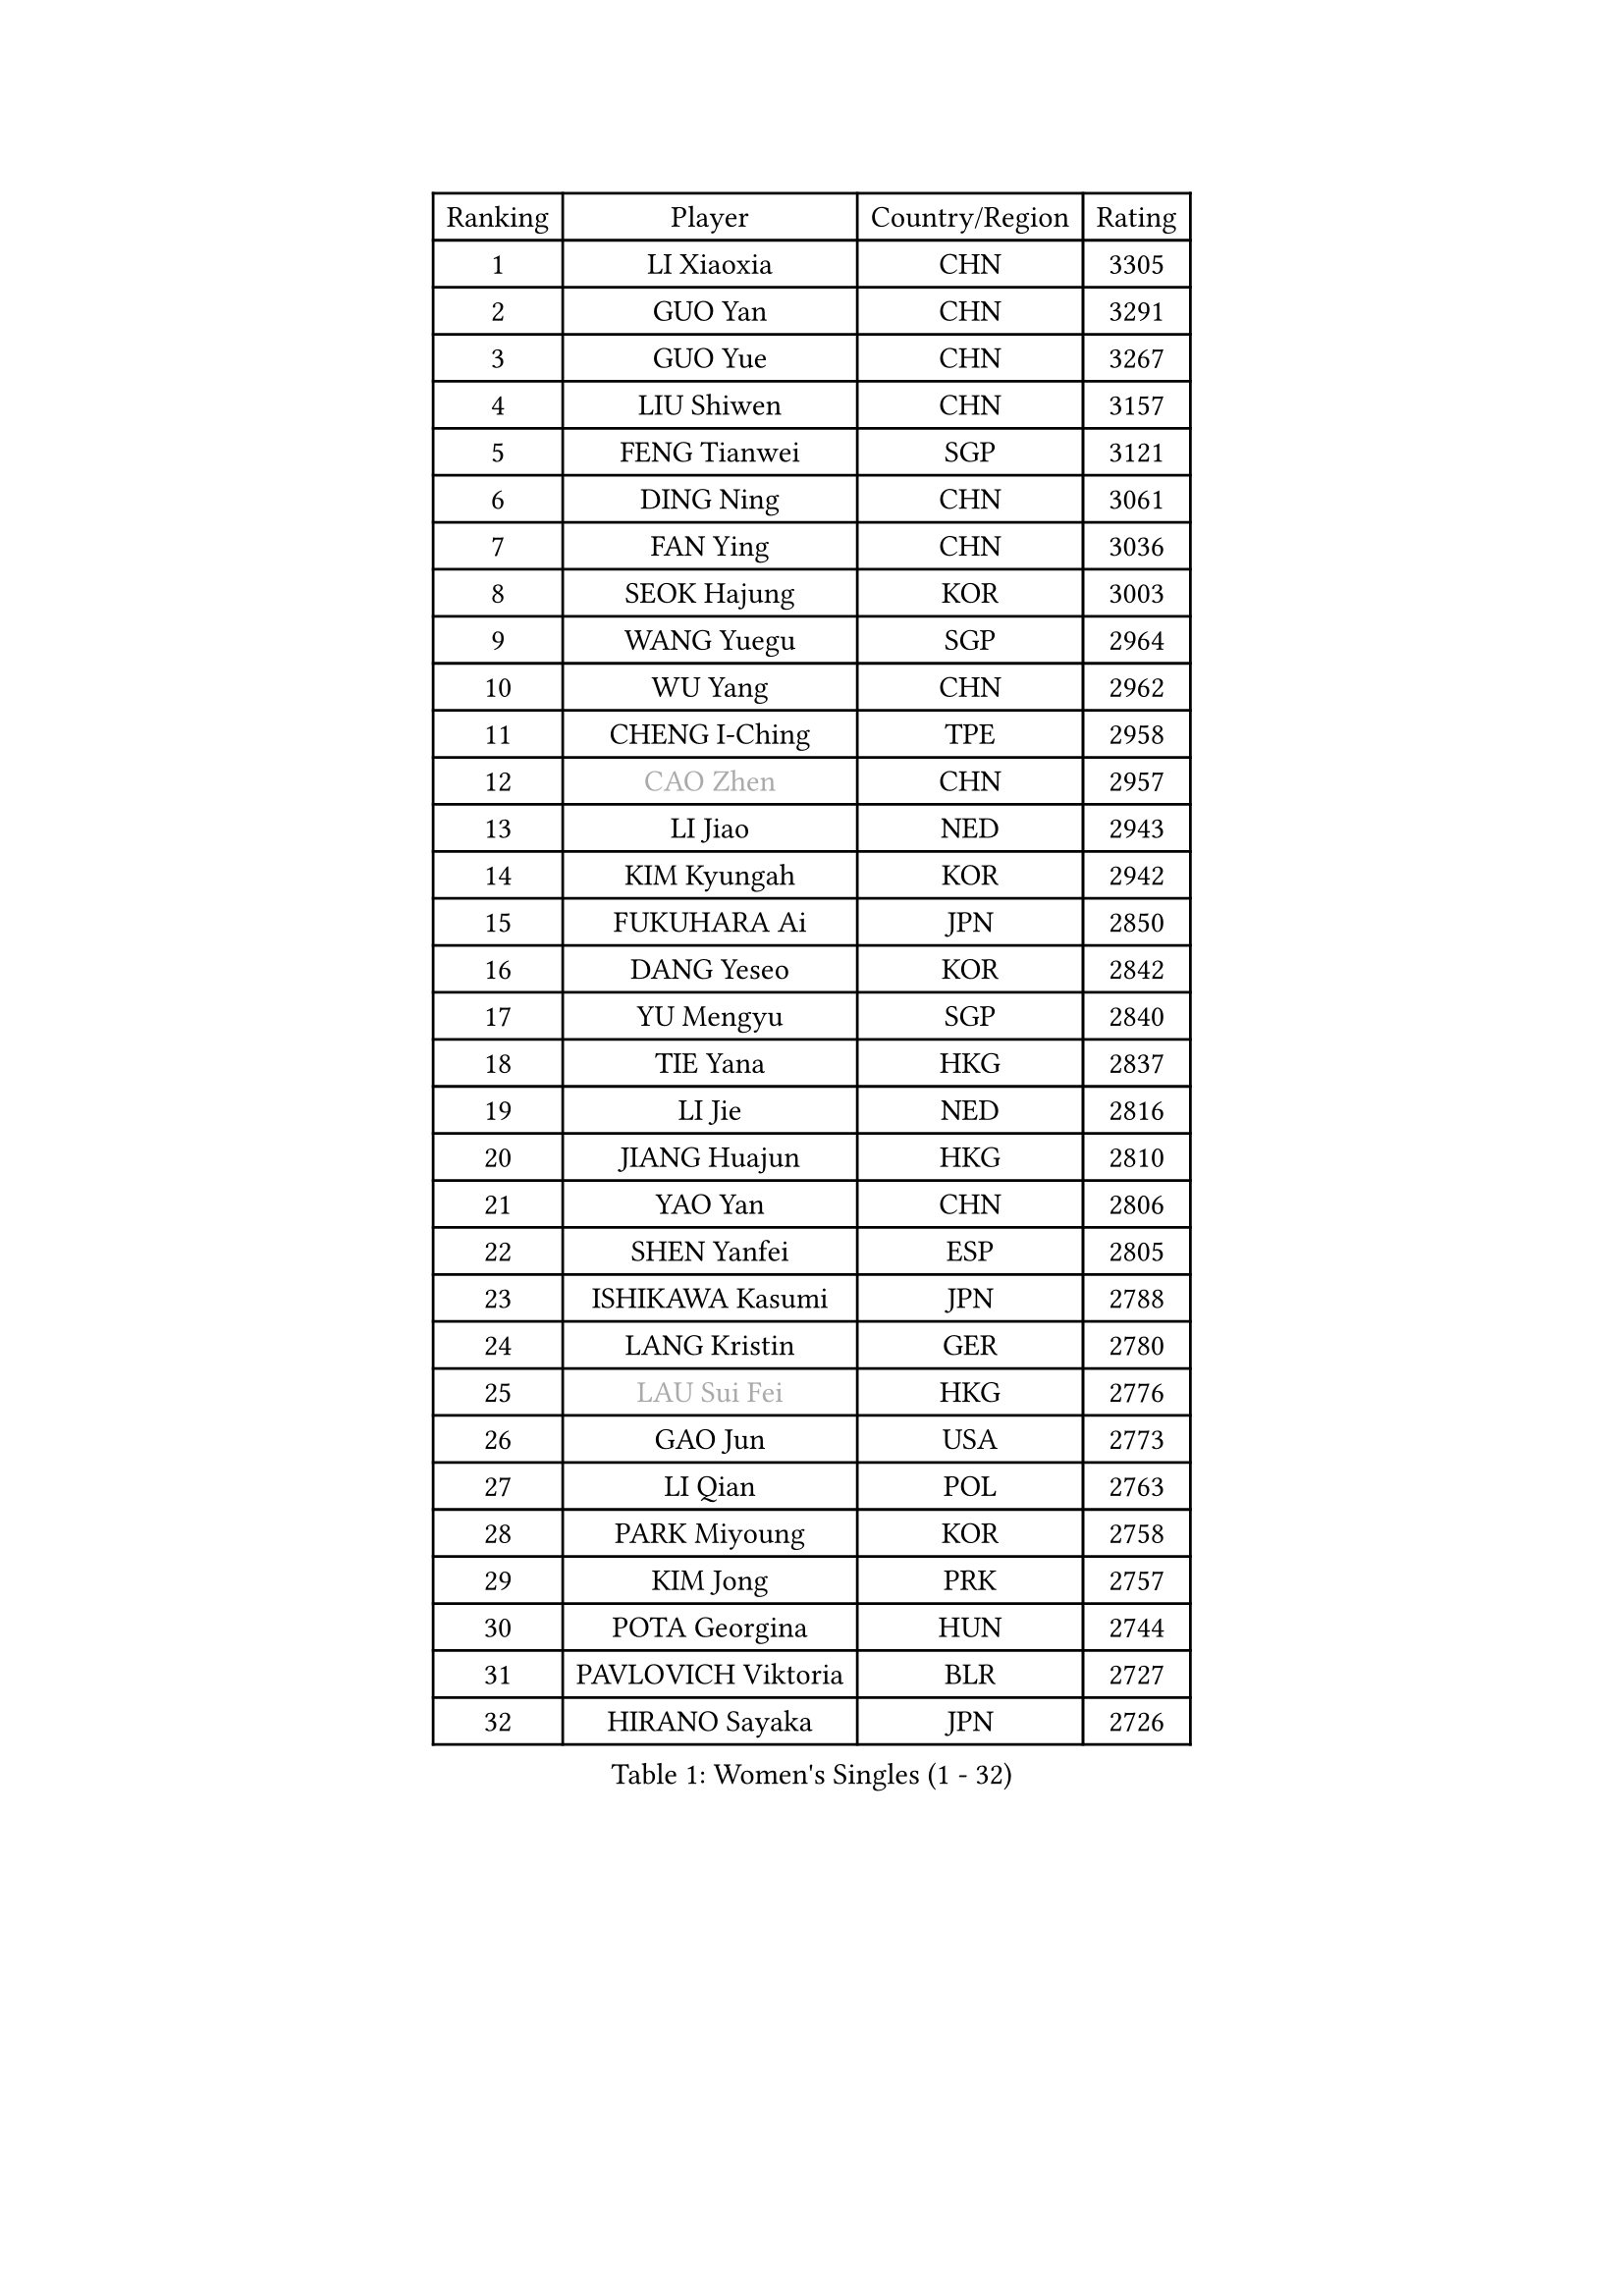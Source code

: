 
#set text(font: ("Courier New", "NSimSun"))
#figure(
  caption: "Women's Singles (1 - 32)",
    table(
      columns: 4,
      [Ranking], [Player], [Country/Region], [Rating],
      [1], [LI Xiaoxia], [CHN], [3305],
      [2], [GUO Yan], [CHN], [3291],
      [3], [GUO Yue], [CHN], [3267],
      [4], [LIU Shiwen], [CHN], [3157],
      [5], [FENG Tianwei], [SGP], [3121],
      [6], [DING Ning], [CHN], [3061],
      [7], [FAN Ying], [CHN], [3036],
      [8], [SEOK Hajung], [KOR], [3003],
      [9], [WANG Yuegu], [SGP], [2964],
      [10], [WU Yang], [CHN], [2962],
      [11], [CHENG I-Ching], [TPE], [2958],
      [12], [#text(gray, "CAO Zhen")], [CHN], [2957],
      [13], [LI Jiao], [NED], [2943],
      [14], [KIM Kyungah], [KOR], [2942],
      [15], [FUKUHARA Ai], [JPN], [2850],
      [16], [DANG Yeseo], [KOR], [2842],
      [17], [YU Mengyu], [SGP], [2840],
      [18], [TIE Yana], [HKG], [2837],
      [19], [LI Jie], [NED], [2816],
      [20], [JIANG Huajun], [HKG], [2810],
      [21], [YAO Yan], [CHN], [2806],
      [22], [SHEN Yanfei], [ESP], [2805],
      [23], [ISHIKAWA Kasumi], [JPN], [2788],
      [24], [LANG Kristin], [GER], [2780],
      [25], [#text(gray, "LAU Sui Fei")], [HKG], [2776],
      [26], [GAO Jun], [USA], [2773],
      [27], [LI Qian], [POL], [2763],
      [28], [PARK Miyoung], [KOR], [2758],
      [29], [KIM Jong], [PRK], [2757],
      [30], [POTA Georgina], [HUN], [2744],
      [31], [PAVLOVICH Viktoria], [BLR], [2727],
      [32], [HIRANO Sayaka], [JPN], [2726],
    )
  )#pagebreak()

#set text(font: ("Courier New", "NSimSun"))
#figure(
  caption: "Women's Singles (33 - 64)",
    table(
      columns: 4,
      [Ranking], [Player], [Country/Region], [Rating],
      [33], [SAMARA Elizabeta], [ROU], [2719],
      [34], [ZHU Yuling], [CHN], [2719],
      [35], [SUN Beibei], [SGP], [2702],
      [36], [ISHIGAKI Yuka], [JPN], [2702],
      [37], [MONTEIRO DODEAN Daniela], [ROU], [2700],
      [38], [LI Jiawei], [SGP], [2697],
      [39], [LIU Jia], [AUT], [2693],
      [40], [ZHU Fang], [ESP], [2686],
      [41], [HU Melek], [TUR], [2685],
      [42], [CHANG Chenchen], [CHN], [2680],
      [43], [WU Jiaduo], [GER], [2661],
      [44], [NI Xia Lian], [LUX], [2660],
      [45], [TIKHOMIROVA Anna], [RUS], [2658],
      [46], [PASKAUSKIENE Ruta], [LTU], [2654],
      [47], [TODOROVIC Andrea], [SRB], [2654],
      [48], [#text(gray, "PENG Luyang")], [CHN], [2652],
      [49], [WAKAMIYA Misako], [JPN], [2651],
      [50], [KANG Misoon], [KOR], [2649],
      [51], [HUANG Yi-Hua], [TPE], [2637],
      [52], [LEE Eunhee], [KOR], [2635],
      [53], [MOON Hyunjung], [KOR], [2633],
      [54], [IVANCAN Irene], [GER], [2626],
      [55], [KIM Hye Song], [PRK], [2613],
      [56], [CHOI Moonyoung], [KOR], [2607],
      [57], [ZHANG Rui], [HKG], [2607],
      [58], [FEHER Gabriela], [SRB], [2604],
      [59], [WANG Chen], [CHN], [2587],
      [60], [LEE Ho Ching], [HKG], [2580],
      [61], [ODOROVA Eva], [SVK], [2580],
      [62], [FUKUOKA Haruna], [JPN], [2580],
      [63], [LI Xiaodan], [CHN], [2575],
      [64], [LI Xue], [FRA], [2568],
    )
  )#pagebreak()

#set text(font: ("Courier New", "NSimSun"))
#figure(
  caption: "Women's Singles (65 - 96)",
    table(
      columns: 4,
      [Ranking], [Player], [Country/Region], [Rating],
      [65], [WU Xue], [DOM], [2568],
      [66], [LI Qiangbing], [AUT], [2567],
      [67], [SONG Maeum], [KOR], [2565],
      [68], [#text(gray, "LIN Ling")], [HKG], [2564],
      [69], [WEN Jia], [CHN], [2563],
      [70], [STEFANOVA Nikoleta], [ITA], [2560],
      [71], [TOTH Krisztina], [HUN], [2557],
      [72], [RAO Jingwen], [CHN], [2556],
      [73], [SKOV Mie], [DEN], [2547],
      [74], [BARTHEL Zhenqi], [GER], [2540],
      [75], [FUJII Hiroko], [JPN], [2538],
      [76], [PAVLOVICH Veronika], [BLR], [2538],
      [77], [SUH Hyo Won], [KOR], [2531],
      [78], [SHIM Serom], [KOR], [2523],
      [79], [MISIKONYTE Lina], [LTU], [2522],
      [80], [#text(gray, "HAN Hye Song")], [PRK], [2519],
      [81], [GRUNDISCH Carole], [FRA], [2519],
      [82], [RAMIREZ Sara], [ESP], [2516],
      [83], [YANG Ha Eun], [KOR], [2516],
      [84], [BILENKO Tetyana], [UKR], [2512],
      [85], [XU Jie], [POL], [2505],
      [86], [STRBIKOVA Renata], [CZE], [2505],
      [87], [JIA Jun], [CHN], [2503],
      [88], [VACENOVSKA Iveta], [CZE], [2500],
      [89], [BAKULA Andrea], [CRO], [2498],
      [90], [HE Sirin], [TUR], [2491],
      [91], [#text(gray, "MATTENET Audrey")], [FRA], [2483],
      [92], [SCHALL Elke], [GER], [2481],
      [93], [MIKHAILOVA Polina], [RUS], [2472],
      [94], [NTOULAKI Ekaterina], [GRE], [2471],
      [95], [MORIZONO Misaki], [JPN], [2462],
      [96], [WANG Xuan], [CHN], [2458],
    )
  )#pagebreak()

#set text(font: ("Courier New", "NSimSun"))
#figure(
  caption: "Women's Singles (97 - 128)",
    table(
      columns: 4,
      [Ranking], [Player], [Country/Region], [Rating],
      [97], [SOLJA Amelie], [AUT], [2457],
      [98], [PARTYKA Natalia], [POL], [2447],
      [99], [LOVAS Petra], [HUN], [2442],
      [100], [HIURA Reiko], [JPN], [2431],
      [101], [ERDELJI Anamaria], [SRB], [2430],
      [102], [NECULA Iulia], [ROU], [2427],
      [103], [MOLNAR Cornelia], [CRO], [2420],
      [104], [CREEMERS Linda], [NED], [2413],
      [105], [BOROS Tamara], [CRO], [2411],
      [106], [PROKHOROVA Yulia], [RUS], [2405],
      [107], [XIAN Yifang], [FRA], [2404],
      [108], [DVORAK Galia], [ESP], [2392],
      [109], [CECHOVA Dana], [CZE], [2382],
      [110], [TAN Wenling], [ITA], [2381],
      [111], [BALAZOVA Barbora], [SVK], [2378],
      [112], [SIBLEY Kelly], [ENG], [2378],
      [113], [PESOTSKA Margaryta], [UKR], [2376],
      [114], [PERGEL Szandra], [HUN], [2375],
      [115], [GANINA Svetlana], [RUS], [2374],
      [116], [ZHENG Jiaqi], [USA], [2369],
      [117], [EKHOLM Matilda], [SWE], [2368],
      [118], [#text(gray, "FUJINUMA Ai")], [JPN], [2366],
      [119], [JEE Minhyung], [AUS], [2361],
      [120], [PARK Seonghye], [KOR], [2358],
      [121], [YAMANASHI Yuri], [JPN], [2356],
      [122], [KUZMINA Elena], [RUS], [2341],
      [123], [GRZYBOWSKA-FRANC Katarzyna], [POL], [2339],
      [124], [KRAVCHENKO Marina], [ISR], [2334],
      [125], [KIM Minhee], [KOR], [2332],
      [126], [FADEEVA Oxana], [RUS], [2330],
      [127], [XIAO Maria], [ESP], [2325],
      [128], [YANG Fen], [CGO], [2324],
    )
  )